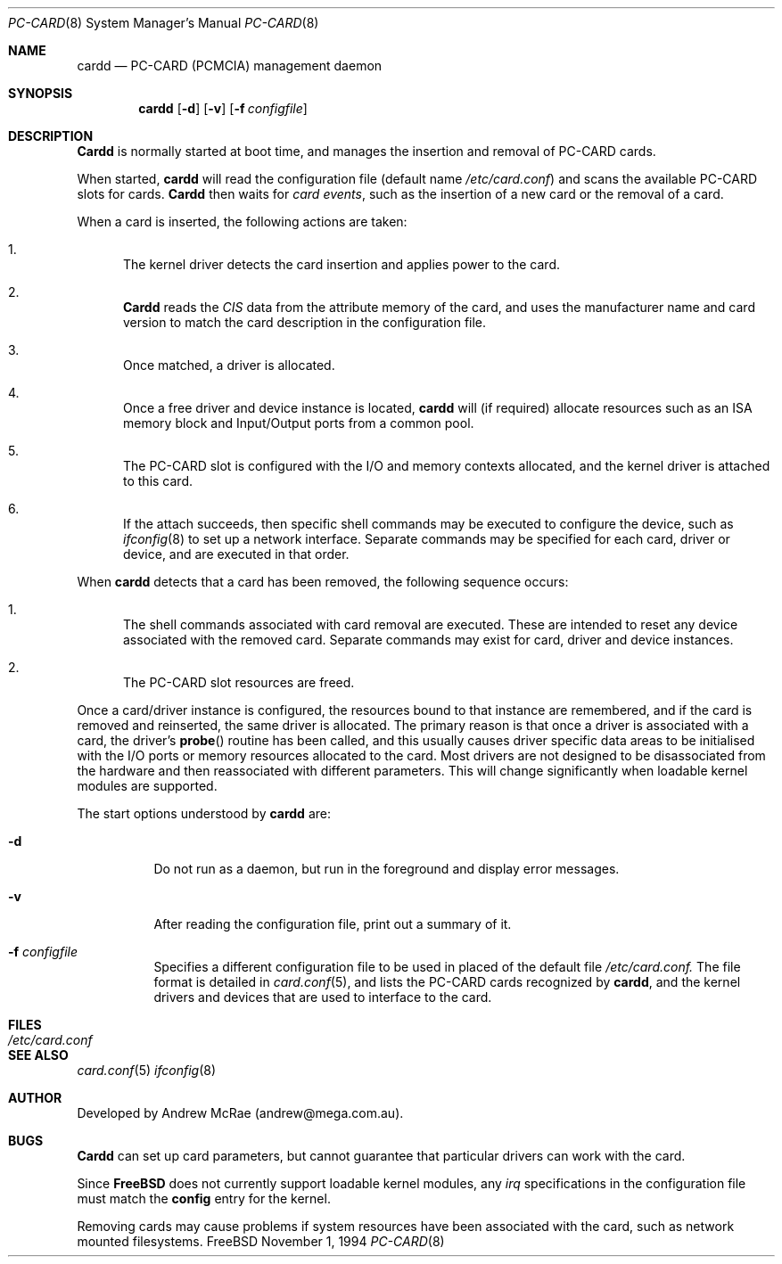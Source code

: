 .\" Copyright (c) 1994 Andrew McRae
.\" All rights reserved.
.\"
.Dd November 1, 1994
.Dt PC-CARD 8
.Os FreeBSD
.Sh NAME
.Nm cardd
.Nd PC-CARD (PCMCIA) management daemon
.Sh SYNOPSIS
.Nm cardd
.Op Fl d
.Op Fl v
.Op Fl f Ar configfile
.Sh DESCRIPTION
.Nm Cardd
is normally started at boot time, and manages the insertion
and removal of PC-CARD cards.
.Pp
When started,
.Nm cardd
will read the configuration file (default name
.Pa /etc/card.conf )
and scans the available PC-CARD slots for cards.
.Nm Cardd
then waits for
.Em "card events" ,
such as the insertion of a new card or the removal
of a card.
.Pp
When a card is inserted, the following
actions are taken:
.Bl -enum
.It
The kernel driver detects the card insertion and applies
power to the card.
.It
.Nm Cardd
reads the
.Em CIS
data from the attribute memory of the card, and uses
the manufacturer name and card version to match
the card description in the configuration file.
.It
Once matched, a driver is allocated.
.It
Once a free driver and device instance is located,
.Nm cardd
will (if required) allocate resources such as an ISA memory
block and Input/Output ports from a common pool.
.It
The PC-CARD slot is configured with the I/O and memory
contexts allocated, and the kernel driver is attached to
this card.
.It
If the attach succeeds, then specific shell commands
may be executed to configure the device, such as
.Xr ifconfig 8
to set up a network interface. Separate commands may be specified
for each card, driver or device, and are executed in that order.
.El
.Pp
When
.Nm cardd
detects that a card has been removed, the following sequence occurs:
.Bl -enum
.It
The shell commands associated with card removal are executed. These
are intended to reset any device associated with the removed card.
Separate commands may exist for card, driver and device instances.
.It
The PC-CARD slot resources are freed.
.El
.Pp
Once a card/driver instance is configured, the resources
bound to that instance are remembered, and if the card is removed
and reinserted, the same driver is allocated. The primary reason
is that once a driver is associated with a card, the
driver's
.Fn probe
routine has been called, and this usually causes driver specific
data areas to be initialised with the I/O ports or memory resources
allocated to the card. Most drivers are not designed to be
disassociated from the hardware and then reassociated with different
parameters. This will change significantly when loadable kernel
modules are supported.
.Pp
The start options understood by
.Nm cardd
are:
.Bl -tag -width Ds
.It Fl d
Do not run as a daemon, but run in the foreground and
display error messages.
.It Fl v
After reading the configuration file, print out a summary
of it.
.It Fl f Ar configfile
Specifies a different configuration file to be used
in placed of the default file
.Pa /etc/card.conf.
The file format is detailed in
.Xr card.conf 5 ,
and lists the PC-CARD cards recognized by
.Nm cardd ,
and the kernel drivers and devices that are used to
interface to the card.
.Pp
.Sh FILES
.Bl -tag -width /etc/card.conf -compact
.It Pa /etc/card.conf
.El
.Sh SEE ALSO
.Xr card.conf 5
.Xr ifconfig 8
.Sh AUTHOR
Developed by Andrew McRae (andrew@mega.com.au).
.Sh BUGS
.Nm Cardd
can set up card parameters, but cannot guarantee that
particular drivers can work with the card.
.Pp
Since
.Nm FreeBSD
does not currently support loadable kernel modules, any
.Em irq
specifications in the configuration file must match the
.Nm config
entry for the kernel.
.Pp
Removing cards may cause problems if system resources
have been associated with the card, such as network
mounted filesystems.

